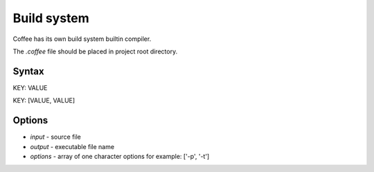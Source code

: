 Build system
============

Coffee has its own build system builtin compiler.

The `.coffee` file should be placed in project root
directory.

Syntax
------

KEY: VALUE

KEY: [VALUE, VALUE]

Options
-------
* `input` - source file 
* `output` - executable file name
* `options` - array of one character options for example: ['-p', '-t']

